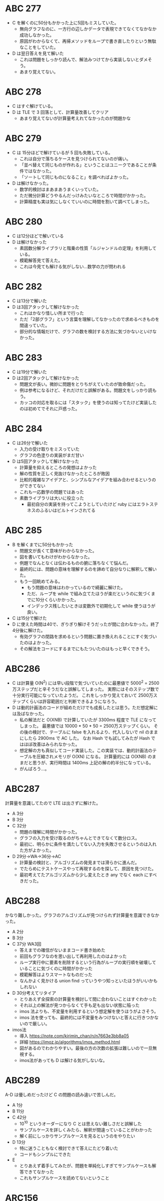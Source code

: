 * ABC 277

- C を解くのに50分もかかった上に5回もミスしていた。
  - 無向グラフなのに、一方行の辺しかデータで表現できてなくてなかなか成功しなかった。
  - 原因がわからなくて、再帰メソッドをループで書き直したりという無駄なことをしていた。
- D は翌日答えを見て解いた
  - これは問題をしっかり読んで、解法みつけてから実装しないとダメそう。
  - あまり覚えてない。

* ABC 278

- C はすぐ解けている。
- D は TLE で 3 回落として、計算量改善してクリア
  - あまり覚えてないが計算量考えれてなかったのが問題かな

* ABC 279

- C は 15分ほどで解けているが 5 回も失敗している。
  - これは自分で落ちるケースを見つけられてないのが痛い。
  - 「並べ替えて同じものが作れる」ということはユニークであることが条件ではなかった。
  - 「ソートして同じものになること」を調べればよかった。
- D は解けなかった。
  - 数学的検討はまあまあうまくいっていた。
  - ただ微分計算どうやるんだっけみたいなところで時間がかかった。
  - 計算精度も実は気にしなくていいのに時間を割いて調べてしまった。

* ABC 280

- C は12分ほどで解いている
- D は解けなかった
  - 素因数分解ライブラリと階乗の性質「ルジャンドルの定理」を利用している。
  - 模範解答見て答えた。
  - これは今見ても解ける気がしない…数学の力が問われる

* ABC 282

- C は13分で解いた
- D は3回アタックして解けなかった
  - これはかなり惜しい所まで行った
  - ただ「2部グラフ」という言葉を理解してなかったので求めるべきものを間違っていた。
  - 部分的な情報だけで、グラフの数を検討する方法に気づかないといけなかった。

* ABC 283

- C は19分で解いた
- D は2回アタックして解けなかった
  - 問題文が長い。微妙に問題をとりちがえていたのが致命傷だった。
  - 例は参考になるけど、それだけだと誤解がある。問題文をしっかり読もう。
  - カッコの対応を取るには「スタック」を使うのは知ってたけど実装したのは初めてでそれに戸惑った。

* ABC 284

- C は26分で解いた
  - 入力の受け取りをミスっていた
  - グラフの色塗りの実装がまだ甘い
- D は5回アタックして解けなかった
  - 計算量を抑えるところの発想はよかった
  - 解の性質を正しく見抜けなかったところが敗因
  - 比較的複雑なアイデアと、シンプルなアイデアを組み合わせるというのができてない
  - これも一応数学の問題ではあった
  - 素数ライブラリは大いに役立った
    - 最初自分の実装を持ってこようとしていたけど ruby にはエラトステネスのふるいはビルトインされてる

* ABC 285

- B を解くまでに50分もかかった
  - 問題文が長くて意味がわからなかった。
  - 図を書いてもわけがわからなかった。
  - 例題でなんとなくは伝わるものの腑に落ちなくて悩んだ。
  - 最終的には、問題の意味を理解するのを諦めて自分なりに解釈して解いた。
  - もう一回眺めてみる。
    - もう問題の意味はわかっているので綺麗に解けた。
    - ただ、ループを while で組み立てたほうが楽だというのに気づくまでに10分くらいかかった。
    - インデックス残したいときは変数外で初期化して while 使うほうが良い。
- C は15分で解けた
- D に使えた時間は40で、ぎりぎり解けそうだったが間に合わなかった。終了4分後に解けた。
  - 有効グラフの閉路を求めるという問題に置き換えれることにすぐ気づいたのはよかった。
  - その解法をコードにするまでにもたついたのはもっと早くできそう。

* ABC286

- C は計算量 O(N^2) には早い段階で気づいていたのに最悪値で 5000^2 = 2500万ステップだと辛そうだなと誤解してしまった。
  実際にはそのステップ数で十分実行可能になっていたようだ。
  これをしっかり覚えておいて 2500万ステップくらいは許容範囲だと判断できるようになろう。
- D は動的計画法のコードが組めただけでも成長したとは思う。ただ想定解には及ばなかった。
  - 私の解法だと O(XNB) で計算していたが 3300ms 程度で TLE になってしまった。
    最悪値では 10000 * 50 * 50 = 2500万ステップくらい。
    その後の検討で、テーブルに false を入れるより、代入しないで nil のままにしたら 2900ms で AC した。
    なお Hash でも試してみたが Hash ではほぼ改善はみられなかった。
  - 想定解の方も真似してコード実装した。この実装では、動的計画法のテーブルを圧縮されメモリが O(XN) になる。
    計算量的には O(XNB) のままだと思うが、実行時間は 1400ms 上記の解の約半分になっている。
  - がんばろう…。

* ABC287

計算量を意識してたので LTE は出さずに解けた。

- A 3分
- B 3分
- C 32分
  - 問題の理解に時間がかかった。
  - グラフの入力を受け取るのがちゃんとできてなくて数分ロス。
  - 最初に、明らかに条件を満たしてない入力を失敗させるというのは入れた方がよかった。
- D 29分→WA→36分→AC
  - 計算量の検討と、アルゴリズムの発見までは滑らかに進んだ。
  - でたらめにテストケースやって再現するのを探して、原因を見つけた。
  - 最初考えてたアルゴリズムから少し変えたとき any でなく each にすべきだった。

* ABC288

かなり難しかった。グラフのアルゴリズムが見つけられず計算量を意識できなかった。

- A 2分
- B 3分
- C 37分 WA3回
  - 答えまでの確信がないままコード書き始めた
  - 前回もグラフなのを思い出して再利用したのはよかった
  - ループ実行中に要素を削除するという行為がループの実行順を破壊していることに気づくのに時間がかかった
  - 模範解答はよりスマートなものだった
  - なんかよく見かける union find っていうやつ知っといたほうがいいかもしれない
- D 30分考えてリタイア
  - とりあえず全探索の計算量を検討して間に合わないことはすぐわかった
  - それ以上の解法が見つからなくて手も足も出ない状態に陥った
  - imos 法よりも、不変量を利用するという想定解を使うほうがよさそう。
  - imos 法を使っても、最終的には不変量をみつけないと答えに行きつかないので厳しい。
- imos法
  - 導入 https://note.com/kirimin_chan/n/n7663e3bb8a05
  - 詳細 https://imoz.jp/algorithms/imos_method.html
  - 図があるのでわかりやすい。最後の方の次数の拡張は難しいので一旦無視する。
  - imos法があっても D は解ける気がしないな。

* ABC289

A-D は優しめだったけど C の問題の読み違いで苦しんだ。

- A 1分
- B 11分
- C 42分
  - 10^10 というオーダーになり C とは思えない難しさだと誤解した
  - サンプルケースを詳しくみたら、解釈が間違っていることがわかった
  - 解く前にしっかりサンプルケースを見るというのをやりたい
- D 13分
  - 特に迷うこともなく検討できて答えにたどり着いた
  - コードもシンプルにできた
- E
  - とりあえず着手してみたが、問題を単純化しすぎてサンプルケースも解答できてなかった
  - これもサンプルケースを読めてないということ

* ARC156

参加するつもりはなかったけど間違って参加した

- A
  - 6回トライして7買い目で正解。そこまでに94分もかかっている
  - それらしいアルゴリズムを発見できるまでに60分かかってそこからの詰めにかなり時間を要した
  - 表→裏の操作もできるのに、裏→表の操作だけで問題を解こうとしたのが大きな失敗だった

* ABC290

- A 2 分
- B 4 分
- C 19 分
- D 60 分以上、時間切れ
  - まず問題を理解して入力をシミュレーションするまでに25分くらいかかった
  - 気づいたこと
    - gcd(N, D) > 2 のときに衝突が発生している、そのときは下記のようになる
      - 1順目で倍数をマークする。
      - 2順目では上の色がついたマスの隣に色がつく。
      - これの繰り返し
    - 衝突が発生しないときはただ単に余りを計算するだけでよい
  - 「n順目」についてnとkの関係性がわからなくて解けなかった。
    - 答えは gcd から導かれるとのこと。
  - この図がとても良い https://twitter.com/kyopro_friends/status/1627304015070662659?s=20
    - 増え続ける数に対して mod を取るというのは循環させるということなのでリングを書くのは真似する

良かった点

- 例題を参考に手計算シミュレーションした。これにより問題を誤解することなく着手できた。

改善点

- ノートのとり方をもうすこし工夫する。
  - わかった事実と途中計算や例題などを別のスペースに分けよう。印をつけるだけでもいい。
  - mod の計算が出るときは循環するものがあるということなので図も輪を描こう。

* ABC291

- A 2:07
- B 5:24
- C 15:40
- D 62:35(1)
- 良かった点
  - org でメモをとるようにした。手書きしたいときだけノートに書いたのでメモが速かった。
  - E をチャレンジしてみた。有向グラフを作るという発想は間違いでなかった。
    - トポロジカルソートを使うのは知らないとできないと思うので指針があっていただけでも OK。
- 反省点
  - 動的計画法はつい最近勉強したばかりなのに D をそれで解こうという発想がなかった。

* ABC292

- A 0:47
- B 4:27
- C 20:36
- D 31:27
- E xx:xx
- 良かった点
  - C 問題でループ実装した後、計算量を落とせることに気づいた
  - D 問題で union-find を使うのにすぐ気づいた
- 反省点
  - E 問題でシミュレーションする以外の解法を思い付かず数学的考察はしなかった
  - 言われてみれば当たり前かもしれないけど、そこに気付くのはかなり難しそう

* ABC293

- A 3:47
- B 12:23
- C 40:16
- D xx:xx
- E xx:xx
- 良かった点
  - C 問題まぁなんとか解いた
  - D 問題がグラフだというのに気づいた
- 反省点
  - C 問題を全探索しなかった
  - D 問題をグラフだと気づいたあとにさらに考察しなかった
  - 残り15分になるまで、絵を書かなかった。
    - D 問題は明らかに絵で書いた方がわかりやすかった。

* ABC294

- A 1:28
- B 6:07
- C 15:45
- D 64:51 (+1)
- 良かった点
  - D を工夫で解決した
- 反省点
  - D で最小値を探すのがヒープツリーだと考えて迷走した
  - SortedSet の存在を知らなかった
    - ただし ruby3 では削除されてるらしいので効率よい方法調べる
  - E はそうそうに諦めていたが解けないとレートが下がるくらいの易しい問題だったらしい

* ABC295

- A 2:08
- B 29:36
- C 34:37
- D xx:xx
- 良かった点
  - D はビット演算を使うと高速になることに気づいた
- 反省点
  - オーダー的に解けないとわかっているのに DP でコード書き直したりした
  - B で ruby の配列に対する -1 が悪さをしているのになかなか気づかなかった。
